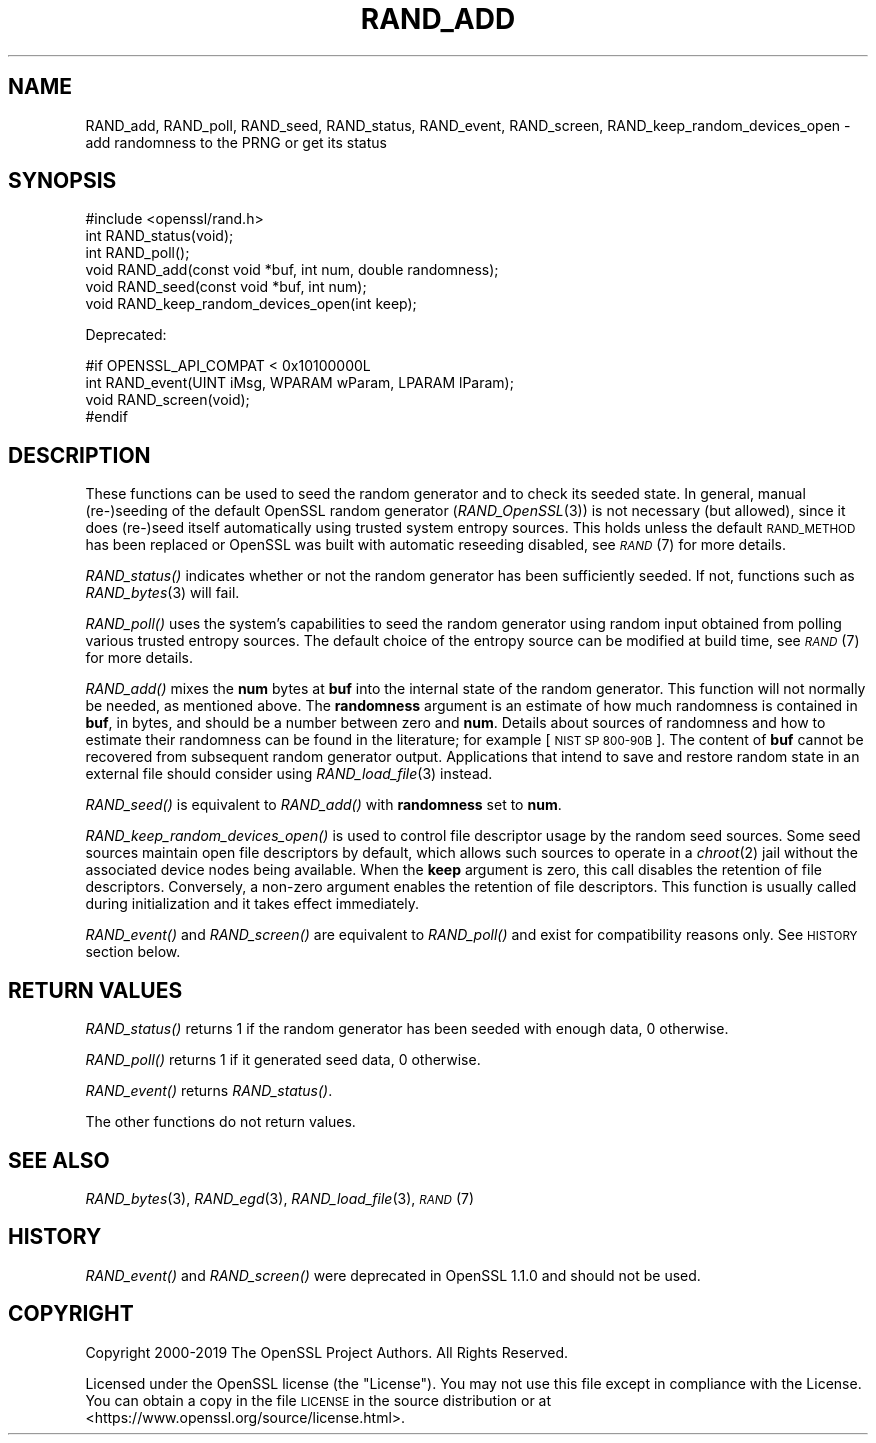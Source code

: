 .\" Automatically generated by Pod::Man 4.09 (Pod::Simple 3.35)
.\"
.\" Standard preamble:
.\" ========================================================================
.de Sp \" Vertical space (when we can't use .PP)
.if t .sp .5v
.if n .sp
..
.de Vb \" Begin verbatim text
.ft CW
.nf
.ne \\$1
..
.de Ve \" End verbatim text
.ft R
.fi
..
.\" Set up some character translations and predefined strings.  \*(-- will
.\" give an unbreakable dash, \*(PI will give pi, \*(L" will give a left
.\" double quote, and \*(R" will give a right double quote.  \*(C+ will
.\" give a nicer C++.  Capital omega is used to do unbreakable dashes and
.\" therefore won't be available.  \*(C` and \*(C' expand to `' in nroff,
.\" nothing in troff, for use with C<>.
.tr \(*W-
.ds C+ C\v'-.1v'\h'-1p'\s-2+\h'-1p'+\s0\v'.1v'\h'-1p'
.ie n \{\
.    ds -- \(*W-
.    ds PI pi
.    if (\n(.H=4u)&(1m=24u) .ds -- \(*W\h'-12u'\(*W\h'-12u'-\" diablo 10 pitch
.    if (\n(.H=4u)&(1m=20u) .ds -- \(*W\h'-12u'\(*W\h'-8u'-\"  diablo 12 pitch
.    ds L" ""
.    ds R" ""
.    ds C` ""
.    ds C' ""
'br\}
.el\{\
.    ds -- \|\(em\|
.    ds PI \(*p
.    ds L" ``
.    ds R" ''
.    ds C`
.    ds C'
'br\}
.\"
.\" Escape single quotes in literal strings from groff's Unicode transform.
.ie \n(.g .ds Aq \(aq
.el       .ds Aq '
.\"
.\" If the F register is >0, we'll generate index entries on stderr for
.\" titles (.TH), headers (.SH), subsections (.SS), items (.Ip), and index
.\" entries marked with X<> in POD.  Of course, you'll have to process the
.\" output yourself in some meaningful fashion.
.\"
.\" Avoid warning from groff about undefined register 'F'.
.de IX
..
.if !\nF .nr F 0
.if \nF>0 \{\
.    de IX
.    tm Index:\\$1\t\\n%\t"\\$2"
..
.    if !\nF==2 \{\
.        nr % 0
.        nr F 2
.    \}
.\}
.\"
.\" Accent mark definitions (@(#)ms.acc 1.5 88/02/08 SMI; from UCB 4.2).
.\" Fear.  Run.  Save yourself.  No user-serviceable parts.
.    \" fudge factors for nroff and troff
.if n \{\
.    ds #H 0
.    ds #V .8m
.    ds #F .3m
.    ds #[ \f1
.    ds #] \fP
.\}
.if t \{\
.    ds #H ((1u-(\\\\n(.fu%2u))*.13m)
.    ds #V .6m
.    ds #F 0
.    ds #[ \&
.    ds #] \&
.\}
.    \" simple accents for nroff and troff
.if n \{\
.    ds ' \&
.    ds ` \&
.    ds ^ \&
.    ds , \&
.    ds ~ ~
.    ds /
.\}
.if t \{\
.    ds ' \\k:\h'-(\\n(.wu*8/10-\*(#H)'\'\h"|\\n:u"
.    ds ` \\k:\h'-(\\n(.wu*8/10-\*(#H)'\`\h'|\\n:u'
.    ds ^ \\k:\h'-(\\n(.wu*10/11-\*(#H)'^\h'|\\n:u'
.    ds , \\k:\h'-(\\n(.wu*8/10)',\h'|\\n:u'
.    ds ~ \\k:\h'-(\\n(.wu-\*(#H-.1m)'~\h'|\\n:u'
.    ds / \\k:\h'-(\\n(.wu*8/10-\*(#H)'\z\(sl\h'|\\n:u'
.\}
.    \" troff and (daisy-wheel) nroff accents
.ds : \\k:\h'-(\\n(.wu*8/10-\*(#H+.1m+\*(#F)'\v'-\*(#V'\z.\h'.2m+\*(#F'.\h'|\\n:u'\v'\*(#V'
.ds 8 \h'\*(#H'\(*b\h'-\*(#H'
.ds o \\k:\h'-(\\n(.wu+\w'\(de'u-\*(#H)/2u'\v'-.3n'\*(#[\z\(de\v'.3n'\h'|\\n:u'\*(#]
.ds d- \h'\*(#H'\(pd\h'-\w'~'u'\v'-.25m'\f2\(hy\fP\v'.25m'\h'-\*(#H'
.ds D- D\\k:\h'-\w'D'u'\v'-.11m'\z\(hy\v'.11m'\h'|\\n:u'
.ds th \*(#[\v'.3m'\s+1I\s-1\v'-.3m'\h'-(\w'I'u*2/3)'\s-1o\s+1\*(#]
.ds Th \*(#[\s+2I\s-2\h'-\w'I'u*3/5'\v'-.3m'o\v'.3m'\*(#]
.ds ae a\h'-(\w'a'u*4/10)'e
.ds Ae A\h'-(\w'A'u*4/10)'E
.    \" corrections for vroff
.if v .ds ~ \\k:\h'-(\\n(.wu*9/10-\*(#H)'\s-2\u~\d\s+2\h'|\\n:u'
.if v .ds ^ \\k:\h'-(\\n(.wu*10/11-\*(#H)'\v'-.4m'^\v'.4m'\h'|\\n:u'
.    \" for low resolution devices (crt and lpr)
.if \n(.H>23 .if \n(.V>19 \
\{\
.    ds : e
.    ds 8 ss
.    ds o a
.    ds d- d\h'-1'\(ga
.    ds D- D\h'-1'\(hy
.    ds th \o'bp'
.    ds Th \o'LP'
.    ds ae ae
.    ds Ae AE
.\}
.rm #[ #] #H #V #F C
.\" ========================================================================
.\"
.IX Title "RAND_ADD 3"
.TH RAND_ADD 3 "2020-04-27" "1.1.1h-dev" "OpenSSL"
.\" For nroff, turn off justification.  Always turn off hyphenation; it makes
.\" way too many mistakes in technical documents.
.if n .ad l
.nh
.SH "NAME"
RAND_add, RAND_poll, RAND_seed, RAND_status, RAND_event, RAND_screen, RAND_keep_random_devices_open \&\- add randomness to the PRNG or get its status
.SH "SYNOPSIS"
.IX Header "SYNOPSIS"
.Vb 1
\& #include <openssl/rand.h>
\&
\& int RAND_status(void);
\& int RAND_poll();
\&
\& void RAND_add(const void *buf, int num, double randomness);
\& void RAND_seed(const void *buf, int num);
\&
\& void RAND_keep_random_devices_open(int keep);
.Ve
.PP
Deprecated:
.PP
.Vb 4
\& #if OPENSSL_API_COMPAT < 0x10100000L
\& int RAND_event(UINT iMsg, WPARAM wParam, LPARAM lParam);
\& void RAND_screen(void);
\& #endif
.Ve
.SH "DESCRIPTION"
.IX Header "DESCRIPTION"
These functions can be used to seed the random generator and to check its
seeded state.
In general, manual (re\-)seeding of the default OpenSSL random generator
(\fIRAND_OpenSSL\fR\|(3)) is not necessary (but allowed), since it does (re\-)seed
itself automatically using trusted system entropy sources.
This holds unless the default \s-1RAND_METHOD\s0 has been replaced or OpenSSL was
built with automatic reseeding disabled, see \s-1\fIRAND\s0\fR\|(7) for more details.
.PP
\&\fIRAND_status()\fR indicates whether or not the random generator has been sufficiently
seeded. If not, functions such as \fIRAND_bytes\fR\|(3) will fail.
.PP
\&\fIRAND_poll()\fR uses the system's capabilities to seed the random generator using
random input obtained from polling various trusted entropy sources.
The default choice of the entropy source can be modified at build time,
see \s-1\fIRAND\s0\fR\|(7) for more details.
.PP
\&\fIRAND_add()\fR mixes the \fBnum\fR bytes at \fBbuf\fR into the internal state
of the random generator.
This function will not normally be needed, as mentioned above.
The \fBrandomness\fR argument is an estimate of how much randomness is
contained in
\&\fBbuf\fR, in bytes, and should be a number between zero and \fBnum\fR.
Details about sources of randomness and how to estimate their randomness
can be found in the literature; for example [\s-1NIST SP 800\-90B\s0].
The content of \fBbuf\fR cannot be recovered from subsequent random generator output.
Applications that intend to save and restore random state in an external file
should consider using \fIRAND_load_file\fR\|(3) instead.
.PP
\&\fIRAND_seed()\fR is equivalent to \fIRAND_add()\fR with \fBrandomness\fR set to \fBnum\fR.
.PP
\&\fIRAND_keep_random_devices_open()\fR is used to control file descriptor
usage by the random seed sources. Some seed sources maintain open file
descriptors by default, which allows such sources to operate in a
\&\fIchroot\fR\|(2) jail without the associated device nodes being available. When
the \fBkeep\fR argument is zero, this call disables the retention of file
descriptors. Conversely, a non-zero argument enables the retention of
file descriptors. This function is usually called during initialization
and it takes effect immediately.
.PP
\&\fIRAND_event()\fR and \fIRAND_screen()\fR are equivalent to \fIRAND_poll()\fR and exist
for compatibility reasons only. See \s-1HISTORY\s0 section below.
.SH "RETURN VALUES"
.IX Header "RETURN VALUES"
\&\fIRAND_status()\fR returns 1 if the random generator has been seeded
with enough data, 0 otherwise.
.PP
\&\fIRAND_poll()\fR returns 1 if it generated seed data, 0 otherwise.
.PP
\&\fIRAND_event()\fR returns \fIRAND_status()\fR.
.PP
The other functions do not return values.
.SH "SEE ALSO"
.IX Header "SEE ALSO"
\&\fIRAND_bytes\fR\|(3),
\&\fIRAND_egd\fR\|(3),
\&\fIRAND_load_file\fR\|(3),
\&\s-1\fIRAND\s0\fR\|(7)
.SH "HISTORY"
.IX Header "HISTORY"
\&\fIRAND_event()\fR and \fIRAND_screen()\fR were deprecated in OpenSSL 1.1.0 and should
not be used.
.SH "COPYRIGHT"
.IX Header "COPYRIGHT"
Copyright 2000\-2019 The OpenSSL Project Authors. All Rights Reserved.
.PP
Licensed under the OpenSSL license (the \*(L"License\*(R").  You may not use
this file except in compliance with the License.  You can obtain a copy
in the file \s-1LICENSE\s0 in the source distribution or at
<https://www.openssl.org/source/license.html>.
